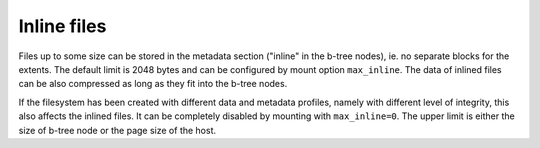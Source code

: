 Inline files
============

Files up to some size can be stored in the metadata section ("inline" in the
b-tree nodes), ie. no separate blocks for the extents. The default limit is
2048 bytes and can be configured by mount option ``max_inline``.  The data of
inlined files can be also compressed as long as they fit into the b-tree nodes.

If the filesystem has been created with different data and metadata profiles,
namely with different level of integrity, this also affects the inlined files.
It can be completely disabled by mounting with ``max_inline=0``. The upper
limit is either the size of b-tree node or the page size of the host.
